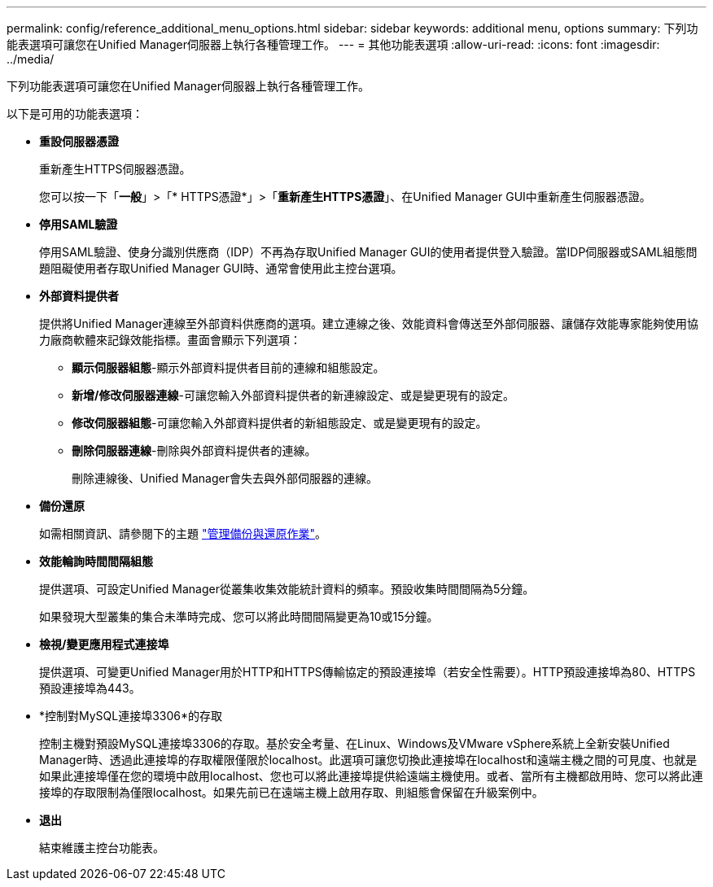 ---
permalink: config/reference_additional_menu_options.html 
sidebar: sidebar 
keywords: additional menu, options 
summary: 下列功能表選項可讓您在Unified Manager伺服器上執行各種管理工作。 
---
= 其他功能表選項
:allow-uri-read: 
:icons: font
:imagesdir: ../media/


[role="lead"]
下列功能表選項可讓您在Unified Manager伺服器上執行各種管理工作。

以下是可用的功能表選項：

* *重設伺服器憑證*
+
重新產生HTTPS伺服器憑證。

+
您可以按一下「*一般*」>「* HTTPS憑證*」>「*重新產生HTTPS憑證*」、在Unified Manager GUI中重新產生伺服器憑證。

* *停用SAML驗證*
+
停用SAML驗證、使身分識別供應商（IDP）不再為存取Unified Manager GUI的使用者提供登入驗證。當IDP伺服器或SAML組態問題阻礙使用者存取Unified Manager GUI時、通常會使用此主控台選項。

* *外部資料提供者*
+
提供將Unified Manager連線至外部資料供應商的選項。建立連線之後、效能資料會傳送至外部伺服器、讓儲存效能專家能夠使用協力廠商軟體來記錄效能指標。畫面會顯示下列選項：

+
** *顯示伺服器組態*-顯示外部資料提供者目前的連線和組態設定。
** *新增/修改伺服器連線*-可讓您輸入外部資料提供者的新連線設定、或是變更現有的設定。
** *修改伺服器組態*-可讓您輸入外部資料提供者的新組態設定、或是變更現有的設定。
** *刪除伺服器連線*-刪除與外部資料提供者的連線。
+
刪除連線後、Unified Manager會失去與外部伺服器的連線。



* *備份還原*
+
如需相關資訊、請參閱下的主題 link:../health-checker/concept_manage_backup_and_restore_operations.html["管理備份與還原作業"]。

* *效能輪詢時間間隔組態*
+
提供選項、可設定Unified Manager從叢集收集效能統計資料的頻率。預設收集時間間隔為5分鐘。

+
如果發現大型叢集的集合未準時完成、您可以將此時間間隔變更為10或15分鐘。

* *檢視/變更應用程式連接埠*
+
提供選項、可變更Unified Manager用於HTTP和HTTPS傳輸協定的預設連接埠（若安全性需要）。HTTP預設連接埠為80、HTTPS預設連接埠為443。

* *控制對MySQL連接埠3306*的存取
+
控制主機對預設MySQL連接埠3306的存取。基於安全考量、在Linux、Windows及VMware vSphere系統上全新安裝Unified Manager時、透過此連接埠的存取權限僅限於localhost。此選項可讓您切換此連接埠在localhost和遠端主機之間的可見度、也就是如果此連接埠僅在您的環境中啟用localhost、您也可以將此連接埠提供給遠端主機使用。或者、當所有主機都啟用時、您可以將此連接埠的存取限制為僅限localhost。如果先前已在遠端主機上啟用存取、則組態會保留在升級案例中。

* *退出*
+
結束維護主控台功能表。


